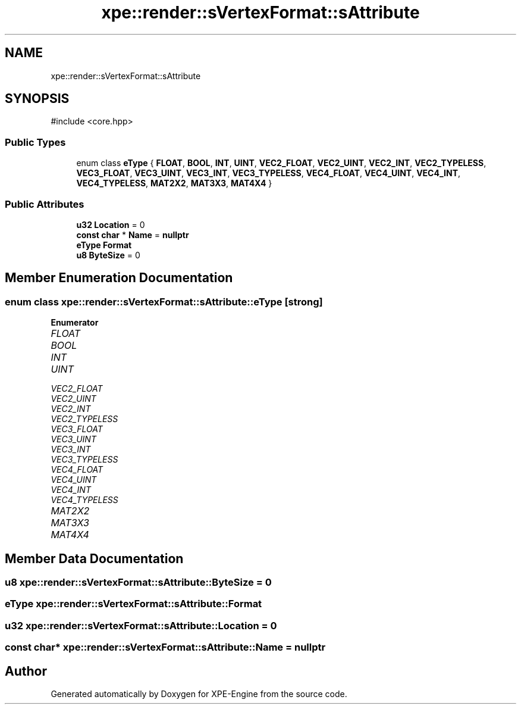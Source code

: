 .TH "xpe::render::sVertexFormat::sAttribute" 3 "Version 0.1" "XPE-Engine" \" -*- nroff -*-
.ad l
.nh
.SH NAME
xpe::render::sVertexFormat::sAttribute
.SH SYNOPSIS
.br
.PP
.PP
\fR#include <core\&.hpp>\fP
.SS "Public Types"

.in +1c
.ti -1c
.RI "enum class \fBeType\fP { \fBFLOAT\fP, \fBBOOL\fP, \fBINT\fP, \fBUINT\fP, \fBVEC2_FLOAT\fP, \fBVEC2_UINT\fP, \fBVEC2_INT\fP, \fBVEC2_TYPELESS\fP, \fBVEC3_FLOAT\fP, \fBVEC3_UINT\fP, \fBVEC3_INT\fP, \fBVEC3_TYPELESS\fP, \fBVEC4_FLOAT\fP, \fBVEC4_UINT\fP, \fBVEC4_INT\fP, \fBVEC4_TYPELESS\fP, \fBMAT2X2\fP, \fBMAT3X3\fP, \fBMAT4X4\fP }"
.br
.in -1c
.SS "Public Attributes"

.in +1c
.ti -1c
.RI "\fBu32\fP \fBLocation\fP = 0"
.br
.ti -1c
.RI "\fBconst\fP \fBchar\fP * \fBName\fP = \fBnullptr\fP"
.br
.ti -1c
.RI "\fBeType\fP \fBFormat\fP"
.br
.ti -1c
.RI "\fBu8\fP \fBByteSize\fP = 0"
.br
.in -1c
.SH "Member Enumeration Documentation"
.PP 
.SS "\fBenum\fP \fBclass\fP \fBxpe::render::sVertexFormat::sAttribute::eType\fP\fR [strong]\fP"

.PP
\fBEnumerator\fP
.in +1c
.TP
\fB\fIFLOAT \fP\fP
.TP
\fB\fIBOOL \fP\fP
.TP
\fB\fIINT \fP\fP
.TP
\fB\fIUINT \fP\fP
.TP
\fB\fIVEC2_FLOAT \fP\fP
.TP
\fB\fIVEC2_UINT \fP\fP
.TP
\fB\fIVEC2_INT \fP\fP
.TP
\fB\fIVEC2_TYPELESS \fP\fP
.TP
\fB\fIVEC3_FLOAT \fP\fP
.TP
\fB\fIVEC3_UINT \fP\fP
.TP
\fB\fIVEC3_INT \fP\fP
.TP
\fB\fIVEC3_TYPELESS \fP\fP
.TP
\fB\fIVEC4_FLOAT \fP\fP
.TP
\fB\fIVEC4_UINT \fP\fP
.TP
\fB\fIVEC4_INT \fP\fP
.TP
\fB\fIVEC4_TYPELESS \fP\fP
.TP
\fB\fIMAT2X2 \fP\fP
.TP
\fB\fIMAT3X3 \fP\fP
.TP
\fB\fIMAT4X4 \fP\fP
.SH "Member Data Documentation"
.PP 
.SS "\fBu8\fP xpe::render::sVertexFormat::sAttribute::ByteSize = 0"

.SS "\fBeType\fP xpe::render::sVertexFormat::sAttribute::Format"

.SS "\fBu32\fP xpe::render::sVertexFormat::sAttribute::Location = 0"

.SS "\fBconst\fP \fBchar\fP* xpe::render::sVertexFormat::sAttribute::Name = \fBnullptr\fP"


.SH "Author"
.PP 
Generated automatically by Doxygen for XPE-Engine from the source code\&.
